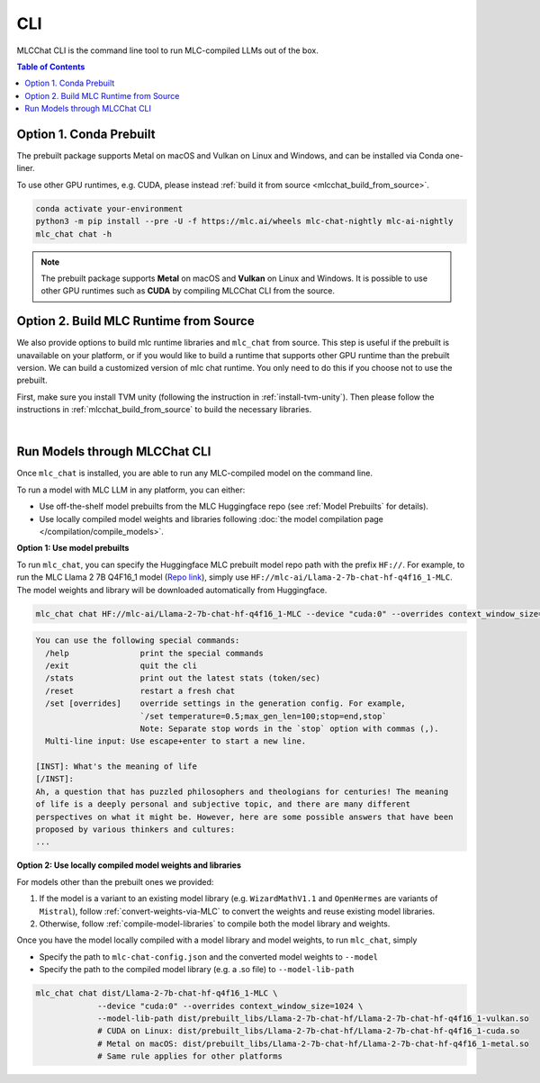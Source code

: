 .. _deploy-cli:

CLI
===============

MLCChat CLI is the command line tool to run MLC-compiled LLMs out of the box.

.. contents:: Table of Contents
  :local:
  :depth: 2

Option 1. Conda Prebuilt
~~~~~~~~~~~~~~~~~~~~~~~~

The prebuilt package supports Metal on macOS and Vulkan on Linux and Windows, and can be installed via Conda one-liner.

To use other GPU runtimes, e.g. CUDA, please instead :ref:`build it from source <mlcchat_build_from_source>`.

.. code:: shell

    conda activate your-environment
    python3 -m pip install --pre -U -f https://mlc.ai/wheels mlc-chat-nightly mlc-ai-nightly
    mlc_chat chat -h

.. note::
    The prebuilt package supports **Metal** on macOS and **Vulkan** on Linux and Windows. It is possible to use other GPU runtimes such as **CUDA** by compiling MLCChat CLI from the source.


Option 2. Build MLC Runtime from Source
~~~~~~~~~~~~~~~~~~~~~~~~~~~~~~~~~~~~~~~

We also provide options to build mlc runtime libraries and ``mlc_chat`` from source.
This step is useful if the prebuilt is unavailable on your platform, or if you would like to build a runtime
that supports other GPU runtime than the prebuilt version. We can build a customized version
of mlc chat runtime. You only need to do this if you choose not to use the prebuilt.

First, make sure you install TVM unity (following the instruction in :ref:`install-tvm-unity`).
Then please follow the instructions in :ref:`mlcchat_build_from_source` to build the necessary libraries.

.. `|` adds a blank line

|

Run Models through MLCChat CLI
~~~~~~~~~~~~~~~~~~~~~~~~~~~~~~

Once ``mlc_chat`` is installed, you are able to run any MLC-compiled model on the command line.

To run a model with MLC LLM in any platform, you can either:

- Use off-the-shelf model prebuilts from the MLC Huggingface repo (see :ref:`Model Prebuilts` for details).
- Use locally compiled model weights and libraries following :doc:`the model compilation page </compilation/compile_models>`.

**Option 1: Use model prebuilts**

To run ``mlc_chat``, you can specify the Huggingface MLC prebuilt model repo path with the prefix ``HF://``. 
For example, to run the MLC Llama 2 7B Q4F16_1 model (`Repo link <https://huggingface.co/mlc-ai/Llama-2-7b-chat-hf-q4f16_1-MLC>`_),
simply use ``HF://mlc-ai/Llama-2-7b-chat-hf-q4f16_1-MLC``. The model weights and library will be downloaded
automatically from Huggingface.

.. code:: shell

  mlc_chat chat HF://mlc-ai/Llama-2-7b-chat-hf-q4f16_1-MLC --device "cuda:0" --overrides context_window_size=1024

.. code:: shell

  You can use the following special commands:
    /help               print the special commands
    /exit               quit the cli
    /stats              print out the latest stats (token/sec)
    /reset              restart a fresh chat
    /set [overrides]    override settings in the generation config. For example,
                        `/set temperature=0.5;max_gen_len=100;stop=end,stop`
                        Note: Separate stop words in the `stop` option with commas (,).
    Multi-line input: Use escape+enter to start a new line.

  [INST]: What's the meaning of life
  [/INST]: 
  Ah, a question that has puzzled philosophers and theologians for centuries! The meaning 
  of life is a deeply personal and subjective topic, and there are many different 
  perspectives on what it might be. However, here are some possible answers that have been 
  proposed by various thinkers and cultures:
  ...


**Option 2: Use locally compiled model weights and libraries**

For models other than the prebuilt ones we provided:

1. If the model is a variant to an existing model library (e.g. ``WizardMathV1.1`` and ``OpenHermes`` are variants of ``Mistral``),
   follow :ref:`convert-weights-via-MLC` to convert the weights and reuse existing model libraries.
2. Otherwise, follow :ref:`compile-model-libraries` to compile both the model library and weights.

Once you have the model locally compiled with a model library and model weights, to run ``mlc_chat``, simply 

- Specify the path to ``mlc-chat-config.json`` and the converted model weights to ``--model``
- Specify the path to the compiled model library (e.g. a .so file) to ``--model-lib-path``

.. code:: shell

  mlc_chat chat dist/Llama-2-7b-chat-hf-q4f16_1-MLC \
               --device "cuda:0" --overrides context_window_size=1024 \
               --model-lib-path dist/prebuilt_libs/Llama-2-7b-chat-hf/Llama-2-7b-chat-hf-q4f16_1-vulkan.so
               # CUDA on Linux: dist/prebuilt_libs/Llama-2-7b-chat-hf/Llama-2-7b-chat-hf-q4f16_1-cuda.so
               # Metal on macOS: dist/prebuilt_libs/Llama-2-7b-chat-hf/Llama-2-7b-chat-hf-q4f16_1-metal.so
               # Same rule applies for other platforms

